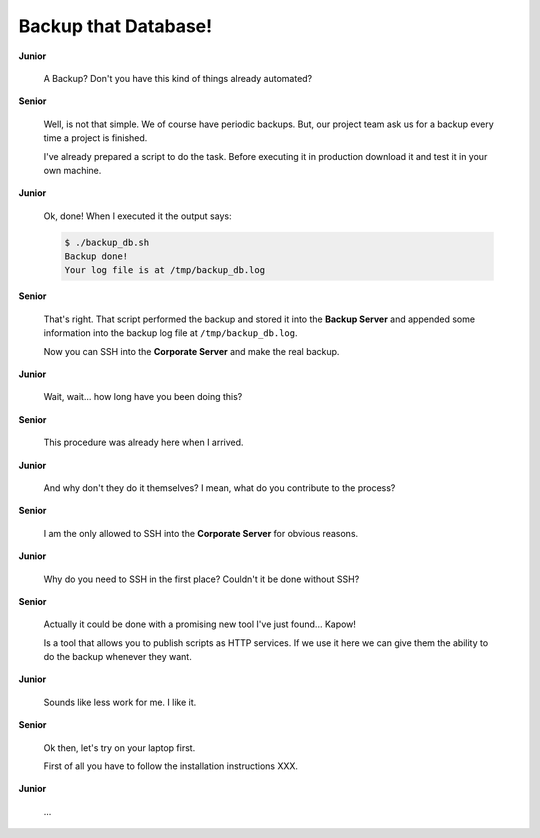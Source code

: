 Backup that Database!
=====================

**Junior**

  A Backup? Don't you have this kind of things already automated?

**Senior**

  Well, is not that simple. We of course have periodic backups. But, our
  project team ask us for a backup every time a project is finished.

  I've already prepared a script to do the task. Before executing it in
  production download it and test it in your own machine.

  .. todo::

     - Link backup script from Github.

**Junior**

  Ok, done! When I executed it the output says:

  .. code-block:: console

     $ ./backup_db.sh
     Backup done!
     Your log file is at /tmp/backup_db.log

**Senior**

  That's right. That script performed the backup and stored it into the
  **Backup Server** and appended some information into the backup log
  file at ``/tmp/backup_db.log``.

  Now you can SSH into the **Corporate Server** and make the real
  backup.


**Junior**

  Wait, wait... how long have you been doing this?


**Senior**

  This procedure was already here when I arrived.

**Junior**

  And why don't they do it themselves?  I mean, what do you contribute
  to the process?

**Senior**

  I am the only allowed to SSH into the **Corporate Server** for obvious
  reasons.

**Junior**

  Why do you need to SSH in the first place? Couldn't it be done
  without SSH?

**Senior**

  Actually it could be done with a promising new tool I've just found...
  Kapow!

  Is a tool that allows you to publish scripts as HTTP services.  If we
  use it here we can give them the ability to do the backup whenever
  they want.

**Junior**

  Sounds like less work for me.  I like it. 

**Senior**

  Ok then, let's try on your laptop first.

  First of all you have to follow the installation instructions XXX. 

**Junior**

  ...  
